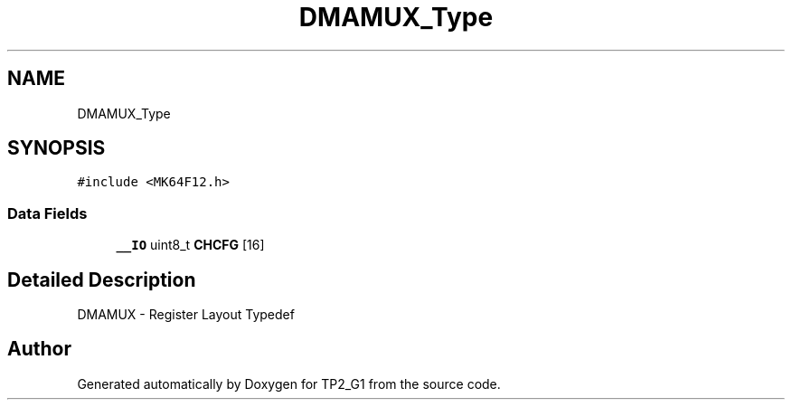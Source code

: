 .TH "DMAMUX_Type" 3 "Mon Sep 13 2021" "TP2_G1" \" -*- nroff -*-
.ad l
.nh
.SH NAME
DMAMUX_Type
.SH SYNOPSIS
.br
.PP
.PP
\fC#include <MK64F12\&.h>\fP
.SS "Data Fields"

.in +1c
.ti -1c
.RI "\fB__IO\fP uint8_t \fBCHCFG\fP [16]"
.br
.in -1c
.SH "Detailed Description"
.PP 
DMAMUX - Register Layout Typedef 

.SH "Author"
.PP 
Generated automatically by Doxygen for TP2_G1 from the source code\&.
